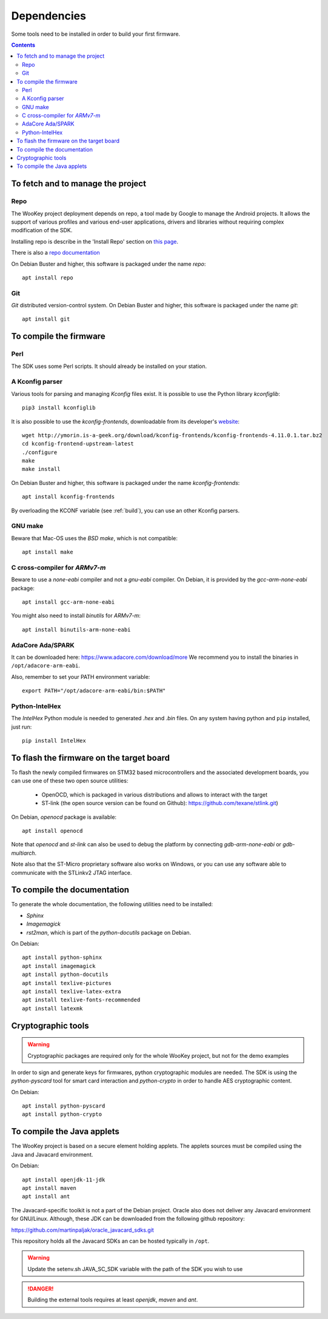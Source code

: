 .. _dependencies:

Dependencies
============

Some tools need to be installed in order to build your first firmware.

.. contents::


To fetch and to manage the project
----------------------------------

Repo
^^^^
The WooKey project deployment depends on repo, a tool made by Google to manage
the Android projects.
It allows the support of various profiles and various end-user applications,
drivers and libraries without requiring complex modification of the SDK.

Installing repo is describe in the 'Install Repo' section on
`this page <https://source.android.com/setup/build/downloading>`_.

There is also a
`repo documentation <https://source.android.com/setup/develop/repo>`_

On Debian Buster and higher, this software is packaged under the name *repo*: ::

   apt install repo

Git
^^^
*Git* distributed version-control system.
On Debian Buster and higher, this software is packaged under the name *git*: ::

   apt install git

To compile the firmware
-----------------------

Perl
^^^^
The SDK uses some Perl scripts. It should already be installed on your station.

A Kconfig parser
^^^^^^^^^^^^^^^^
Various tools for parsing and managing *Kconfig* files exist.
It is possible to use the Python library *kconfiglib*: ::

   pip3 install kconfiglib


It is also possible to use the *kconfig-frontends*, downloadable from its developer's `website <http://ymorin.is-a-geek.org/download/kconfig-frontends/>`_: ::

   wget http://ymorin.is-a-geek.org/download/kconfig-frontends/kconfig-frontends-4.11.0.1.tar.bz2
   cd kconfig-frontend-upstream-latest
   ./configure
   make
   make install

On Debian Buster and higher, this software is packaged under the name *kconfig-frontends*: ::

   apt install kconfig-frontends

By overloading the KCONF variable (see :ref:`build`), you can use an other Kconfig parsers.

GNU make
^^^^^^^^
Beware that Mac-OS uses the *BSD make*, which is not compatible: ::

   apt install make

C cross-compiler for *ARMv7-m*
^^^^^^^^^^^^^^^^^^^^^^^^^^^^^^
Beware to use a *none-eabi* compiler and not a *gnu-eabi* compiler.
On Debian, it is provided by the *gcc-arm-none-eabi* package: ::

   apt install gcc-arm-none-eabi

You might also need to install *binutils* for *ARMv7-m*: ::

   apt install binutils-arm-none-eabi

AdaCore Ada/SPARK
^^^^^^^^^^^^^^^^^
It can be downloaded here: https://www.adacore.com/download/more
We recommend you to install the binaries in ``/opt/adacore-arm-eabi``.

Also, remember to set your PATH environment variable: ::

    export PATH="/opt/adacore-arm-eabi/bin:$PATH"

Python-IntelHex
^^^^^^^^^^^^^^^

The *IntelHex* Python module is needed to generated *.hex* and *.bin* files.
On any system having python and ``pip`` installed, just run: ::

   pip install IntelHex


To flash the firmware on the target board
-----------------------------------------
To flash the newly compiled firmwares on STM32 based microcontrollers and the
associated development boards, you can use one of these two open source
utilities:

   * OpenOCD, which is packaged in various distributions and allows to interact
     with the target
   * ST-link (the open source version can be found on Github):
     https://github.com/texane/stlink.git)

On Debian, *openocd* package is available: ::

   apt install openocd

Note that *openocd* and *st-link* can also be used to debug the platform by
connecting *gdb-arm-none-eabi* or *gdb-multiarch*.

Note also that the ST-Micro proprietary software also works on Windows, or you
can use any software able to communicate with the STLinkv2 JTAG interface.


To compile the documentation
----------------------------
To generate the whole documentation, the following utilities need to be installed:

- *Sphinx*
- *Imagemagick*
- *rst2man*, which is part of the *python-docutils* package on Debian.

On Debian: ::

   apt install python-sphinx
   apt install imagemagick
   apt install python-docutils
   apt install texlive-pictures
   apt install texlive-latex-extra
   apt install texlive-fonts-recommended
   apt install latexmk


Cryptographic tools
-------------------

.. warning:: Cryptographic packages are required only for the whole WooKey project, but
             not for the demo examples

In order to sign and generate keys for firmwares, python cryptographic modules
are needed. The SDK is using the  *python-pyscard* tool for smart card
interaction and *python-crypto* in order to handle AES cryptographic content.

On Debian: ::

   apt install python-pyscard
   apt install python-crypto


To compile the Java applets
---------------------------

The WooKey project is based on a secure element holding applets. The applets sources
must be compiled using the Java and Javacard environment.

On Debian: ::

   apt install openjdk-11-jdk
   apt install maven
   apt install ant

The Javacard-specific toolkit is not a part of the Debian project. Oracle also does
not deliver any Javacard environment for GNU/Linux. Although, these JDK can be
downloaded from the following github repository:

https://github.com/martinpaljak/oracle_javacard_sdks.git

This repository holds all the Javacard SDKs an can be hosted typically in ``/opt``.

.. warning:: Update the setenv.sh JAVA_SC_SDK variable with the path of the SDK you
             wish to use

.. danger:: Building the external tools requires at least *openjdk*, *maven*
            and *ant*.


